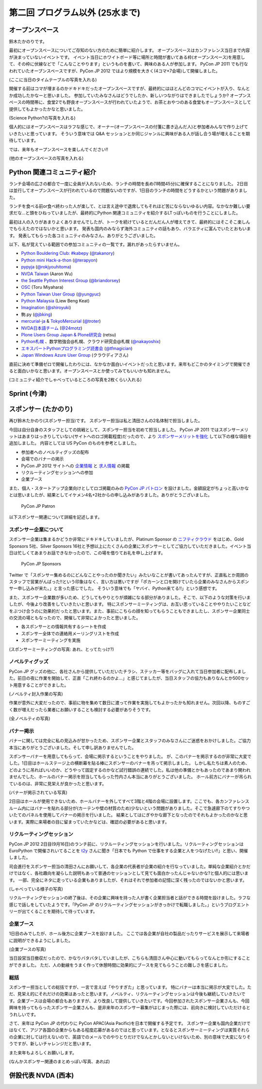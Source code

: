 ==================================
 第二回 プログラム以外 (25水まで)
==================================

オープンスペース
================
鈴木たかのりです。

最初にオープンスペースについてご存知のない方のために簡単に紹介します。
オープンスペースはカンファレンス当日まで内容が決まっていないイベントです。
イベント当日にホワイトボード等に場所と時間が書いてある枠(オープンスペース)を用意して、その枠に伏線などで「こんなことやります」というものを書いて、興味のある人が参加します。
PyCon JP 2011 でも行なわれていたオープンスペースですが、PyCon JP 2012 ではより規模を大きく(4コマ×7会場)して開催しました。

(ここに当日のタイムテーブルの写真を入れる)

開催する前はコマが埋まるのかドキドキだったオープンスペースですが、最終的にはほとんどのコマにイベントが入り、なんとか成功したかなーと思いました。
参加していたみなさんはどうでしたか、新しいつながりはできましたでしょうか?
オープンスペースの時間帯に、食堂2でも野良オープンスペースが行われていたようで、お茶とおやつのある食堂もオープンスペースとして提供してもよかったかなと思いました。

(Science Python?の写真を入れる)

個人的にはオープンスペースはラフな感じで、オーナー(オープンスペースの付箋に書き込んだ人)と参加者みんなで作り上げていきたいと思っています。
そういう意味では Q&A セッションとか同じジャンルに興味がある人が話し合う場が増えることを期待しています。

では、来年もオープンスペースを楽しんでください!!

(他のオープンスペースの写真を入れる)

Python 関連コミュニティ紹介
===========================
ランチ会場の広さの都合で一度に全員が入れないため、ランチの時間を長め(1時間45分)に確保することになりました。
2日目は並行してオープンスペースが行われているので問題ないのですが、1日目のランチの時間をどうするかという問題がありました。

ランチを食べる前or食べ終わった人が楽して、とは言え途中で退席してもそれほど苦にならないゆるい内容。なかなか難しい要求だな...と頭をひねっていましたが、最終的にPython 関連コミュニティを紹介するLTっぽいものを行うことにしました。

最初は人の入りがあまりよくありませんでしたが、トークを続けているとだんだん人が増えてきて、最終的にはそこそこ楽しんでもらえたのではないかと思います。
発表も国内のみならず海外コミュニティの話もあり、バラエティに富んでいたとおもいます。
発表してもらった各コミュニティのみなさん、ありがとうございました。

以下、私が覚えている範囲での参加コミュニティの一覧です。漏れがあったらすいません。

- `Python Bouldering Club: #kabepy <http://connpass.com/series/64/>`_
  (`@takanory <http://twitter.com/takanory>`_)
- `Python mini Hack-a-thon <http://connpass.com/series/14/>`_
  (`@terapyon <http://twitter.com/terapyon>`_)
- `pypyja <https://sites.google.com/site/pypyja/>`_
  (`@rokjyouhitoma <http://twitter.com/rokjyouhitoma>`_)
- `NVDA Taiwan <http://tw.myblog.yahoo.com/nvda_taiwan>`_
  (Aaron Wu)
- `the Seattle Python Interest Group <http://seapig.org/>`_
  (`@briandorsey <http://twitter.com/briandorsey>`_)
- `OSC <http://www.ospn.jp/>`_
  (Toru Miyahara)
- `Python Taiwan User Group <http://www.python.org.tw/>`_
  (`@yungyuc <http://twitter.com/yungyuc>`_)
- `Python Malaysia <http://www.python.my/>`_
  (Liew Beng Keat)
- `Imagination <http://shiroyuki.com/work/project-imagination>`_
  (`@shiroyuki <http://twitter.com/shiroyuki>`_)
- 駒.py
  (`@jbking <http://twitter.com/jbking>`_)
- `mercurial-ja <http://groups.google.com/group/mercurial-ja>`_ & `TokyoMercurial <http://connpass.com/series/86/>`_
  (`@troter <http://twitter.com/troter>`_)
- `NVDA日本語チーム <http://www.nvda.jp>`_
  (`@24motz <http://twitter.com/24motz>`_)
- `Plone Users Group Japan & Plone研究会 <http://www.plone.jp>`_
  (retsu)
- `Python札幌 <https://groups.google.com/forum/?hl=ja&fromgroups#!forum/python-sapporo>`_ 、数学勉強会@札幌、クラウド研究会@札幌
  (`@nakayoshix <http://twitter.com/nakayoshix>`_)
- `エキスパートPythonプログラミング読書会 <http://connpass.com/series/31/>`_
  (`@tfmagician <http://twitter.com/tfmagician>`_)
- `Japan Windows Azure User Group <http://r.jazug.jp/>`_ (クラウディアさん)

直前に決めて準備ゼロで開催したわりには、なかなか面白いイベントだったと思います。来年もどこかのタイミングで開催できると面白いかなと思います。オープンスペースとか使ってみてもいいかも知れません。

(コミュニティ紹介でしゃべっているところの写真を2枚くらい入れる)

Sprint (今津)
=============

スポンサー (たかのり)
=====================
再び鈴木たかのり(スポンサー担当)です。
スポンサー担当は私と清田さんの2名体制で担当しました。

今回は自分自身のスタッフとしての挑戦として、スポンサー担当を初めて担当しました。
PyCon JP 2011 ではスポンサーメリットはあまりはっきりしていない(サイトへのロゴ掲載程度)だったので、より `スポンサーメリットを強化 <http://2012.pycon.jp/sponsor/prospectus.html>`_ して以下の様な項目を追加しました。
内容としては US PyCon のものを参考としました。

- 参加者へのノベルティグッズの配布
- 会場でのバナーの掲示
- PyCon JP 2012 サイトへの `企業情報 <http://2012.pycon.jp/sponsor.html>`_ と `求人情報 <http://2012.pycon.jp/sponsor/jobs.html>`_ の掲載
- リクルーティングセッションへの参加
- 企業ブース

また、個人・スタートアップ企業向けとしてロゴ掲載のみの `PyCon JP パトロン <http://2012.pycon.jp/sponsor/patron.html>`_ を設けました。金額設定がちょっと高いかなとは思いましたが、結果としてイケメン4名+2社からの申し込みがありました。ありがとうございました。

.. figure:: /_static/patron.png
   :alt: PyCon JP Patron

   PyCon JP Patron

以下スポンサー関連について詳細を記述します。

スポンサー企業について
----------------------
スポンサー企業は集まるかどうか非常にドキドキしていましたが、Platinum Sponsor の
`ニフティクラウド <http://c4sa.nifty.com/>`_ をはじめ、Gold Sponsors 5社、Silver Sponsors 16社と予想以上にたくさんの企業にスポンサーとしてご協力していただきました。イベント当日は忙しくてあまりお話できなかったので、この場を借りてお礼を申し上げます。

.. figure:: /_static/sponsors.png
   :alt: PyCon JP Sponsors
   :width: 400

   PyCon JP Sponsors

Twitter で「スポンサー集めるのにどんなことやったのか聞きたい」みたいなことが書いてあったんですが、正直私とか周囲のスタッフで営業がんばった!!という印象はなく、言い方は悪いですが「ポカーンと口を開けていたら企業のみなさんからスポンサー申し込みが来た。」と言った感じでした。
そういう意味でも「ヤバイ、Python来てる!!」という感想です。

また、スポンサー企業数が多いため、どうしてもやりとりが煩雑になる部分がありました。そこで、以下のような対策を行いましたが、今後より改善をしていきたいと思います。
特にスポンサーミーティングは、お互い思っていることややりたいことなどをぶつけ合うのに効果的だったと思います。また、事前にこちらの顔を知ってもらうこともできましたし、スポンサー企業同士の交流の場ともなったので、開催して非常によかったと思いました。

- 各スポンサーとの情報共有するシートを作成
- スポンサー全体での連絡用メーリングリストを作成
- スポンサーミーティングを実施

(スポンサーミーティングの写真: あれ、とってたっけ?)

ノベルティグッズ
----------------
PyCon JP グッズの他に、各社さんから提供していただいたチラシ、ステッカー等をバッグに入れて当日参加者に配布しました。前日の夜に作業を開始して、正直「これ終わるのかよ...」と感じてましたが、当日スタッフの協力もありなんとか500セット用意することができました。

(ノベルティ封入作業の写真)

作業が意外に大変だったので、事前に物を集めて数日に渡って作業を実施してもよかったかも知れません。次回以降、ものすごく数が増えだったら業者にお願いすることも検討する必要がありそうです。

(全ノベルティの写真)

バナー掲示
----------
バナーに関しては完全に私の見込みが甘かったため、スポンサー企業とスタッフのみなさんにご迷惑をおかけしました。ご協力本当にありがとうございました。そして申し訳ありませんでした。

スポンサーバナーを用意してもらって、会場に掲示するということをやりました。
が、このバナーを掲示するのが非常に大変でした。1日目はホールステージ上の横断幕を貼る棒にスポンサーのバナーを吊って掲示しました。
しかし私たちは素人のため、どのように吊ればいいのか、どうやって固定するのかなど試行錯誤の連続でした。私は他の準備とかもあったのであまり関われませんでした、ホールのバナー掲示を担当してもらった竹内さん本当にありがとうございました。
ホール前方にバナーが吊られているのは、非常に見栄えが良かったと思います。

(バナーが掲示されている写真)

2日目はホールが使用できないため、ホールバナーを外してすべて3階と4階の会場に設置します。ここでも、各カンファレンスルーム内にはバナーを貼れる部分が(カーテンや壁の材質のため)少ないという問題がありました。そこで急遽廊下のてすりやついたてのパネルを使用してバナーの掲示を行いました。
結果としてはにぎやかな廊下となったのでそれもよかったのかなと思います。実際に来場者の目に留まっていたかなどは、確認の必要があると思います。

リクルーティングセッション
--------------------------
PyCon JP 2012 2日目(9月16日)のランチ前に、リクルーティングセッションを行いました。リクルーティングセッションは EuroPython で開催されいてることを `t2y <http://twitter.com/t2y>`_ さんに聞き「日本でも Python で仕事をする企業と人をつなげたい!!」と思い、開催しました。

司会進行をスポンサー担当の清田さんにお願いして、各企業の代表者が企業の紹介を行なっていました。単純な企業紹介とかだけではなく、各社趣向を凝らした説明もあって普通のセッションとして見ても面白かったんじゃないかな?と個人的には思います。
一部、完全にネタに走っている企業もありましたが、それはそれで参加者の記憶に深く残ったのではないかと思います。

(しゃべっている様子の写真)

リクルーティングセッションの終了後は、その企業に興味を持った人が書く企業担当者と話ができる時間を設けました。ラフな感じで話しをしていたようです。「PyCon JP のリクルーティングセッションがきっかけで転職しました。」というブログエントリーが出てくることを期待して待っています。

企業ブース
----------
1日目のみでしたが、ホール後方に企業ブースを設けました。
ここでは各企業が自社の製品だったりサービスを展示して来場者に説明ができるようにしました。

(企業ブースの写真)

当日設営当日撤収だったので、かなりバタバタしていましたが、こちらも清田さん中心に動いてもらってなんとか形にすることができました。
ただ、人の動線をうまく作って休憩時間に効果的にブースを見てもらうことの難しさを感じました。

総括
----
スポンサー担当としての総括ですが、一言で言えば「やりすぎた」と思っています。
特にバナーは本当に掲示が大変でした。ただ、見栄え的にそれだけの効果はあったと思います。ノベルティ、リクルーティングセッションは今後も継続していきたいです。企業ブースは会場の都合もありますが、より改良して提供していきたいです。今回参加されたスポンサー企業さんも、今回興味を持ってもらったスポンサー企業さんも、是非来年のスポンサー募集がはじまった際には、前向きに検討していただけるとうれしいです。

さて、来年は PyCon JP の代わりに PyCon APAC(Asia Pacific)を日本で開催する予定です。
スポンサー企業も国内企業だけではなくて、アジア各国の企業からもある程度応募があるのではと思っています。となるとスポンサーミーティングは実質それらの企業に対しては行えないので、英語でのメールでのやりとりだけでなんとかしないといけないため、別の意味で大変になりそうですが、新しいチャレンジだと思います。

また来年もよろしくお願いします。

(なんかスポンサー関連のまとめっぽい写真、あれば)

併設代表 NVDA (西本)
====================

